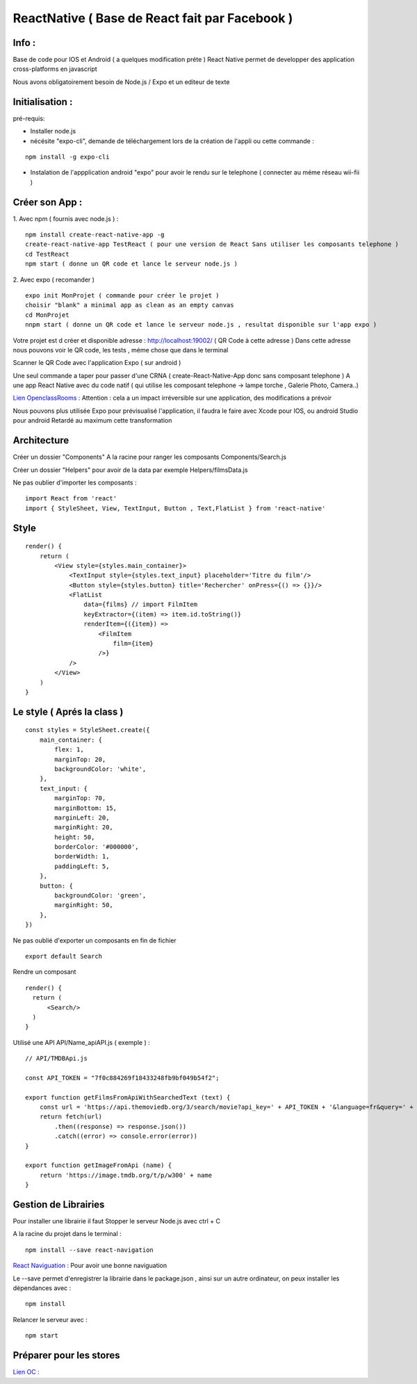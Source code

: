 .. index::
   single: ReactNative

ReactNative ( Base de React fait par Facebook ) 
===================

Info : 
-------------------

Base de code pour IOS et Android ( a quelques modification préte ) 
React Native permet de developper des application cross-platforms en javascript 

Nous avons obligatoirement besoin de Node.js / Expo et un editeur de texte 


Initialisation : 
-------------------

pré-requis:

- Installer node.js
- nécésite "expo-cli", demande de téléchargement lors de la création de l'appli ou cette commande :
::

    npm install -g expo-cli

- Instalation de l'appplication android "expo" pour avoir le rendu sur le telephone ( connecter au méme réseau wii-fii ) 

Créer son App : 
-------------------

1. Avec npm ( fournis avec node.js ) : 
::

    npm install create-react-native-app -g
    create-react-native-app TestReact ( pour une version de React Sans utiliser les composants telephone ) 
    cd TestReact
    npm start ( donne un QR code et lance le serveur node.js ) 


2. Avec expo ( recomander ) 
::
    expo init MonProjet ( commande pour créer le projet ) 
    choisir "blank" a minimal app as clean as an empty canvas
    cd MonProjet
    nnpm start ( donne un QR code et lance le serveur node.js , resultat disponible sur l'app expo ) 


Votre projet est d créer et disponible adresse : 
http://localhost:19002/ ( QR Code à cette adresse ) 
Dans cette adresse nous pouvons voir le QR code, les tests , méme chose que dans le terminal 

Scanner le QR Code avec l'application Expo ( sur android )  

Une seul commande a taper pour passer d'une CRNA ( create-React-Native-App donc sans composant telephone  ) 
A une app React Native avec du code natif ( qui utilise les composant telephone -> lampe torche , Galerie Photo, Camera..) 

`Lien OpenclassRooms : <https://openclassrooms.com/fr/courses/4902061-developpez-une-application-mobile-react-native/4959616-formalisez-votre-application-pour-utiliser-les-composants-du-device/>`_ 
Attention : cela a un impact irréversible sur une application, des modifications a prévoir

Nous pouvons plus utilisée Expo pour prévisualisé l'application, il faudra le faire avec Xcode pour IOS, ou android Studio pour android
Retardé au maximum cette transformation

Architecture 
-------------------
Créer un dossier "Components" A la racine pour ranger les composants
Components/Search.js

Créer un dossier "Helpers" pour avoir de la data par exemple 
Helpers/filmsData.js

Ne pas oublier d'importer les composants :
::

    import React from 'react'
    import { StyleSheet, View, TextInput, Button , Text,FlatList } from 'react-native'

Style 
-------------------
::

    render() {
        return (
            <View style={styles.main_container}>
                <TextInput style={styles.text_input} placeholder='Titre du film'/>
                <Button style={styles.button} title='Rechercher' onPress={() => {}}/>
                <FlatList
                    data={films} // import FilmItem
                    keyExtractor={(item) => item.id.toString()}
                    renderItem={({item}) =>
                        <FilmItem
                            film={item}
                        />}
                />
            </View>
        )
    }

Le style ( Aprés la class ) 
-------------------
::

    const styles = StyleSheet.create({
        main_container: {
            flex: 1,
            marginTop: 20,
            backgroundColor: 'white',
        },
        text_input: {
            marginTop: 70,
            marginBottom: 15,
            marginLeft: 20,
            marginRight: 20,
            height: 50,
            borderColor: '#000000',
            borderWidth: 1,
            paddingLeft: 5,
        },
        button: {
            backgroundColor: 'green',
            marginRight: 50,
        },
    })

Ne pas oublié d'exporter un composants en fin de fichier 
::

    export default Search

Rendre un composant 
::

  render() {
    return (
        <Search/>
    )
  }

Utilisé une API 
API/Name_apiAPI.js ( exemple ) :
::

    // API/TMDBApi.js

    const API_TOKEN = "7f0c884269f18433248fb9bf049b54f2";

    export function getFilmsFromApiWithSearchedText (text) {
        const url = 'https://api.themoviedb.org/3/search/movie?api_key=' + API_TOKEN + '&language=fr&query=' + text
        return fetch(url)
            .then((response) => response.json())
            .catch((error) => console.error(error))
    }

    export function getImageFromApi (name) {
        return 'https://image.tmdb.org/t/p/w300' + name
    }



Gestion de Librairies
-------------------
Pour installer une librairie il faut Stopper le serveur Node.js avec ctrl + C 

A la racine du projet dans le terminal : 
::

    npm install --save react-navigation

`React Naviguation : <https://reactnavigation.org/docs/getting-started/>`_  Pour avoir une bonne naviguation 


Le --save permet d'enregistrer la librairie dans le package.json , ainsi sur un autre ordinateur, on peux installer les dépendances avec :
::

    npm install

Relancer le serveur avec : 
::

    npm start


Préparer pour les stores
-------------------
`Lien OC : <https://openclassrooms.com/fr/courses/4902061-developpez-une-application-mobile-react-native/4959626-preparez-votre-application-pour-les-stores-apple-et-google/>`_


